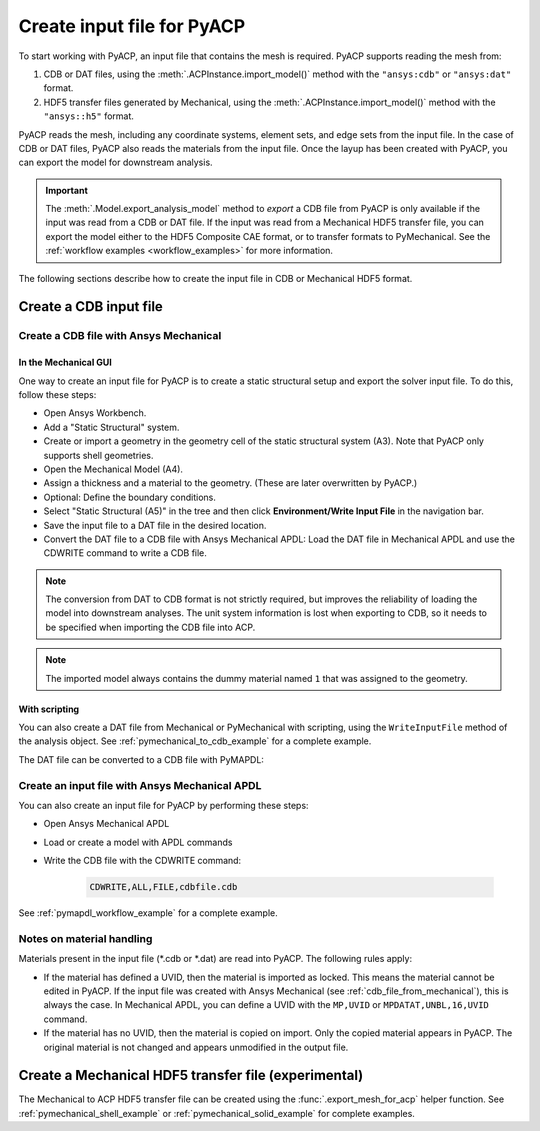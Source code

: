 .. _input_file_for_pyacp:

Create input file for PyACP
===========================

To start working with PyACP, an input file that contains the mesh is required. PyACP supports reading
the mesh from:

#. CDB or DAT files, using the :meth:`.ACPInstance.import_model()` method with the ``"ansys:cdb"`` or ``"ansys:dat"`` format.
#. HDF5 transfer files generated by Mechanical, using the :meth:`.ACPInstance.import_model()` method with the ``"ansys::h5"`` format.

PyACP reads the mesh, including any coordinate systems, element sets, and edge sets
from the input file. In the case of CDB or DAT files, PyACP also reads the materials
from the input file.
Once the layup has been created with PyACP, you can export the model for downstream analysis.

.. important::

    The :meth:`.Model.export_analysis_model` method to *export* a CDB file from PyACP is only
    available if the input was read from a CDB or DAT file.
    If the input was read from a Mechanical HDF5 transfer file, you can export the model
    either to the HDF5 Composite CAE format, or to transfer formats to PyMechanical.
    See the :ref:`workflow examples <workflow_examples>` for more information.

The following sections describe how to create the input file in CDB or Mechanical HDF5 format.

Create a CDB input file
-----------------------

.. _cdb_file_from_mechanical:

Create a CDB file with Ansys Mechanical
~~~~~~~~~~~~~~~~~~~~~~~~~~~~~~~~~~~~~~~

In the Mechanical GUI
'''''''''''''''''''''

One way to create an input file for PyACP is to create a static structural setup and export the solver input file. To do this, follow these steps:

* Open Ansys Workbench.
* Add a "Static Structural" system.
* Create or import a geometry in the geometry cell of the static structural system (A3). Note that PyACP only supports shell geometries.
* Open the Mechanical Model (A4).
* Assign a thickness and a material to the geometry. (These are later overwritten by PyACP.)
* Optional: Define the boundary conditions.
* Select "Static Structural (A5)" in the tree and then click **Environment/Write Input File** in the navigation bar.
* Save the input file to a DAT file in the desired location.
* Convert the DAT file to a CDB file with Ansys Mechanical APDL: Load the DAT file in Mechanical APDL and use the CDWRITE command to write a CDB file.

.. note::

    The conversion from DAT to CDB format is not strictly required, but improves the reliability of loading the model into downstream analyses. The unit system information is lost when exporting to CDB, so it needs to be specified when importing the CDB file into ACP.

.. note::

    The imported model always contains the dummy material named ``1`` that was assigned to the geometry.

With scripting
''''''''''''''

You can also create a DAT file from Mechanical or PyMechanical with scripting, using the ``WriteInputFile`` method of the analysis object. See :ref:`pymechanical_to_cdb_example` for a complete example.

The DAT file can be converted to a CDB file with PyMAPDL:

.. code-block::python

    from ansys.mapdl.core import launch_mapdl

    mapdl = launch_mapdl()
    mapdl.clear()
    mapdl.input("model.dat")  # Load the DAT file
    mapdl.cdwrite(fname="model", ext="cdb")  # Write the CDB file
    mapdl.exit()


Create an input file with Ansys Mechanical APDL
~~~~~~~~~~~~~~~~~~~~~~~~~~~~~~~~~~~~~~~~~~~~~~~

You can also create an input file for PyACP by performing these steps:

* Open Ansys Mechanical APDL
* Load or create a model with APDL commands
* Write the CDB file with the CDWRITE command:

    .. code-block:: apdl

        CDWRITE,ALL,FILE,cdbfile.cdb

See :ref:`pymapdl_workflow_example` for a complete example.

Notes on material handling
~~~~~~~~~~~~~~~~~~~~~~~~~~

Materials present in the input file (\*.cdb or \*.dat) are read into PyACP. The following rules apply:

* If the material has defined a UVID, then the material is imported as locked. This means the material cannot be edited in PyACP. If the input file was created with Ansys Mechanical (see :ref:`cdb_file_from_mechanical`), this is always the case. In Mechanical APDL, you can define a UVID with the ``MP,UVID`` or ``MPDATAT,UNBL,16,UVID`` command.
* If the material has no UVID, then the material is copied on import. Only the copied material appears in PyACP. The original material is not changed and appears unmodified in the output file.

Create a Mechanical HDF5 transfer file (experimental)
-----------------------------------------------------

The Mechanical to ACP HDF5 transfer file can be created using the :func:`.export_mesh_for_acp` helper function. See :ref:`pymechanical_shell_example` or :ref:`pymechanical_solid_example` for complete examples.
